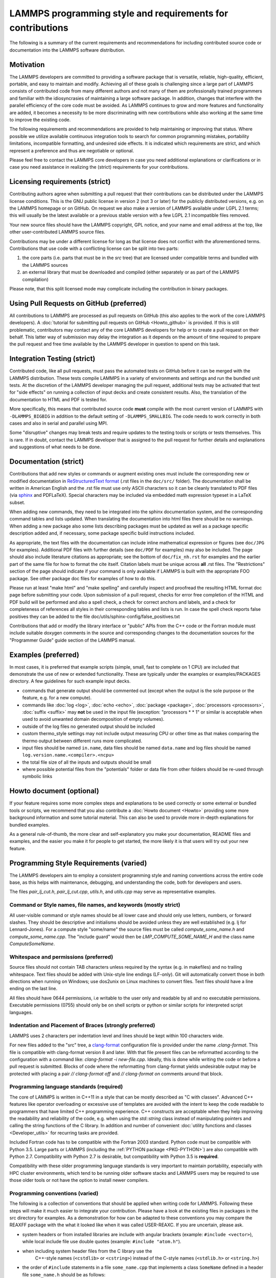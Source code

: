 LAMMPS programming style and requirements for contributions
===========================================================

The following is a summary of the current requirements and
recommendations for including contributed source code or documentation
into the LAMMPS software distribution.

Motivation
----------

The LAMMPS developers are committed to providing a software package that
is versatile, reliable, high-quality, efficient, portable, and easy to
maintain and modify.  Achieving all of these goals is challenging since
a large part of LAMMPS consists of contributed code from many different
authors and not many of them are professionally trained programmers and
familiar with the idiosyncrasies of maintaining a large software
package.  In addition, changes that interfere with the parallel
efficiency of the core code must be avoided.  As LAMMPS continues to
grow and more features and functionality are added, it becomes a
necessity to be more discriminating with new contributions while also
working at the same time to improve the existing code.

The following requirements and recommendations are provided to help
maintaining or improving that status.  Where possible we utilize
available continuous integration tools to search for common programming
mistakes, portability limitations, incompatible formatting, and
undesired side effects.  It is indicated which requirements are strict,
and which represent a preference and thus are negotiable or optional.

Please feel free to contact the LAMMPS core developers in case you need
additional explanations or clarifications or in case you need assistance
in realizing the (strict) requirements for your contributions.

Licensing requirements (strict)
-------------------------------

Contributing authors agree when submitting a pull request that their
contributions can be distributed under the LAMMPS license
conditions. This is the GNU public license in version 2 (not 3 or later)
for the publicly distributed versions, e.g. on the LAMMPS homepage or on
GitHub.  On request we also make a version of LAMMPS available under
LGPL 2.1 terms; this will usually be the latest available or a previous
stable version with a few LGPL 2.1 incompatible files removed.

Your new source files should have the LAMMPS copyright, GPL notice, and
your name and email address at the top, like other user-contributed
LAMMPS source files.

Contributions may be under a different license for long as that
license does not conflict with the aforementioned terms.  Contributions
that use code with a conflicting license can be split into two parts:

1. the core parts (i.e. parts that must be in the `src` tree) that are
   licensed under compatible terms and bundled with the LAMMPS sources
2. an external library that must be downloaded and compiled (either
   separately or as part of the LAMMPS compilation)

Please note, that this split licensed mode may complicate including the
contribution in binary packages.

Using Pull Requests on GitHub (preferred)
-----------------------------------------

All contributions to LAMMPS are processed as pull requests on GitHub
(this also applies to the work of the core LAMMPS developers).  A
:doc:`tutorial for submitting pull requests on GitHub <Howto_github>` is
provided.  If this is still problematic, contributors may contact any of
the core LAMMPS developers for help or to create a pull request on their
behalf.  This latter way of submission may delay the integration as it
depends on the amount of time required to prepare the pull request and
free time available by the LAMMPS developer in question to spend on this
task.

Integration Testing (strict)
----------------------------

Contributed code, like all pull requests, must pass the automated
tests on GitHub before it can be merged with the LAMMPS distribution.
These tests compile LAMMPS in a variety of environments and settings and
run the bundled unit tests.  At the discretion of the LAMMPS developer
managing the pull request, additional tests may be activated that test
for "side effects" on running a collection of input decks and create
consistent results.  Also, the translation of the documentation to HTML
and PDF is tested for.

More specifically, this means that contributed source code **must**
compile with the most current version of LAMMPS with ``-DLAMMPS_BIGBIG``
in addition to the default setting of ``-DLAMMPS_SMALLBIG``.  The code
needs to work correctly in both cases and also in serial and parallel
using MPI.

Some "disruptive" changes may break tests and require updates to the
testing tools or scripts or tests themselves.  This is rare.  If in
doubt, contact the LAMMPS developer that is assigned to the pull request
for further details and explanations and suggestions of what needs to be
done.

Documentation (strict)
----------------------

Contributions that add new styles or commands or augment existing ones
must include the corresponding new or modified documentation in
`ReStructuredText format <rst>`_ (.rst files in the ``doc/src/`` folder). The
documentation shall be written in American English and the .rst file
must use only ASCII characters so it can be cleanly translated to PDF
files (via `sphinx <sphinx>`_ and PDFLaTeX).  Special characters may be included via
embedded math expression typeset in a LaTeX subset.

.. _rst: https://docutils.readthedocs.io/en/sphinx-docs/user/rst/quickstart.html

When adding new commands, they need to be integrated into the sphinx
documentation system, and the corresponding command tables and lists
updated. When translating the documentation into html files there should
be no warnings. When adding a new package also some lists describing
packages must be updated as well as a package specific description added
and, if necessary, some package specific build instructions included.

As appropriate, the text files with the documentation can include inline
mathematical expression or figures (see ``doc/JPG`` for examples).
Additional PDF files with further details (see ``doc/PDF`` for examples) may
also be included.  The page should also include literature citations as
appropriate; see the bottom of ``doc/fix_nh.rst`` for examples and the
earlier part of the same file for how to format the cite itself.
Citation labels must be unique across **all** .rst files.  The
"Restrictions" section of the page should indicate if your command is
only available if LAMMPS is built with the appropriate FOO package.  See
other package doc files for examples of how to do this.

Please run at least "make html" and "make spelling" and carefully
inspect and proofread the resulting HTML format doc page before
submitting your code.  Upon submission of a pull request, checks for
error free completion of the HTML and PDF build will be performed and
also a spell check, a check for correct anchors and labels, and a check
for completeness of references all styles in their corresponding tables
and lists is run.  In case the spell check reports false positives they
can be added to the file doc/utils/sphinx-config/false_positives.txt

Contributions that add or modify the library interface or "public" APIs
from the C++ code or the Fortran module must include suitable doxygen
comments in the source and corresponding changes to the documentation
sources for the "Programmer Guide" guide section of the LAMMPS manual.

Examples (preferred)
--------------------

In most cases, it is preferred that example scripts (simple, small, fast
to complete on 1 CPU) are included that demonstrate the use of new or
extended functionality. These are typically under the examples or
examples/PACKAGES directory.  A few guidelines for such example input
decks.

- commands that generate output should be commented out (except when the
  output is the sole purpose or the feature, e.g. for a new compute).

- commands like :doc:`log <log>`, :doc:`echo <echo>`, :doc:`package
  <package>`, :doc:`processors <processors>`, :doc:`suffix <suffix>` may
  **not** be used in the input file (exception: "processors * * 1" or
  similar is acceptable when used to avoid unwanted domain decomposition
  of empty volumes).

- outside of the log files no generated output should be included

- custom thermo_style settings may not include output measuring CPU or other time
  as that makes comparing the thermo output between different runs more complicated.

- input files should be named ``in.name``, data files should be named
  ``data.name`` and log files should be named ``log.version.name.<compiler>.<ncpu>``

- the total file size of all the inputs and outputs should be small

- where possible potential files from the "potentials" folder or data
  file from other folders should be re-used through symbolic links

Howto document (optional)
-------------------------

If your feature requires some more complex steps and explanations to be
used correctly or some external or bundled tools or scripts, we
recommend that you also contribute a :doc:`Howto document <Howto>`
providing some more background information and some tutorial material.
This can also be used to provide more in-depth explanations for bundled
examples.

As a general rule-of-thumb, the more clear and self-explanatory you make
your documentation, README files and examples, and the easier you make
it for people to get started, the more likely it is that users will try
out your new feature.

Programming Style Requirements (varied)
---------------------------------------

The LAMMPS developers aim to employ a consistent programming style and
naming conventions across the entire code base, as this helps with
maintenance, debugging, and understanding the code, both for developers
and users.

The files `pair_lj_cut.h`, `pair_lj_cut.cpp`, `utils.h`, and `utils.cpp`
may serve as representative examples.

Command or Style names, file names, and keywords (mostly strict)
^^^^^^^^^^^^^^^^^^^^^^^^^^^^^^^^^^^^^^^^^^^^^^^^^^^^^^^^^^^^^^^^

All user-visible command or style names should be all lower case and
should only use letters, numbers, or forward slashes.  They should be
descriptive and initialisms should be avoided unless they are well
established (e.g. lj for Lennard-Jones).  For a compute style
"some/name" the source files must be called `compute_some_name.h` and
`compute_some_name.cpp`. The "include guard" would then be
`LMP_COMPUTE_SOME_NAME_H` and the class name `ComputeSomeName`.

Whitespace and permissions (preferred)
^^^^^^^^^^^^^^^^^^^^^^^^^^^^^^^^^^^^^^

Source files should not contain TAB characters unless required by the
syntax (e.g. in makefiles) and no trailing whitespace.  Text files
should be added with Unix-style line endings (LF-only). Git will
automatically convert those in both directions when running on Windows;
use dos2unix on Linux machines to convert files.  Text files should have
a line ending on the last line.

All files should have 0644 permissions, i.e writable to the user only
and readable by all and no executable permissions.  Executable
permissions (0755) should only be on shell scripts or python or similar
scripts for interpreted script languages.

Indentation and Placement of Braces (strongly preferred)
^^^^^^^^^^^^^^^^^^^^^^^^^^^^^^^^^^^^^^^^^^^^^^^^^^^^^^^^

LAMMPS uses 2 characters per indentation level and lines should be
kept within 100 characters wide.

For new files added to the "src" tree, a `clang-format
<https://clang.llvm.org/docs/ClangFormat.html>`_ configuration file is
provided under the name `.clang-format`.  This file is compatible with
clang-format version 8 and later. With that file present files can be
reformatted according to the configuration with a command like:
`clang-format -i new-file.cpp`.  Ideally, this is done while writing the
code or before a pull request is submitted.  Blocks of code where the
reformatting from clang-format yields undesirable output may be
protected with placing a pair `// clang-format off` and `// clang-format
on` comments around that block.

Programming language standards (required)
^^^^^^^^^^^^^^^^^^^^^^^^^^^^^^^^^^^^^^^^^

The core of LAMMPS is written in C++11 in a style that can be mostly
described as "C with classes".  Advanced C++ features like operator
overloading or excessive use of templates are avoided with the intent to
keep the code readable to programmers that have limited C++ programming
experience.  C++ constructs are acceptable when they help improving the
readability and reliability of the code, e.g. when using the
`std::string` class instead of manipulating pointers and calling the
string functions of the C library.  In addition and number of convenient
:doc:`utility functions and classes <Developer_utils>` for recurring
tasks are provided.

Included Fortran code has to be compatible with the Fortran 2003
standard.  Python code must be compatible with Python 3.5.  Large parts
or LAMMPS (including the :ref:`PYTHON package <PKG-PYTHON>`) are also
compatible with Python 2.7.  Compatibility with Python 2.7 is
desirable, but compatibility with Python 3.5 is **required**.

Compatibility with these older programming language standards is very
important to maintain portability, especially with HPC cluster
environments, which tend to be running older software stacks and LAMMPS
users may be required to use those older tools or not have the option to
install newer compilers.

Programming conventions (varied)
^^^^^^^^^^^^^^^^^^^^^^^^^^^^^^^^

The following is a collection of conventions that should be applied when
writing code for LAMMPS.  Following these steps will make it much easier
to integrate your contribution. Please have a look at the existing files
in packages in the src directory for examples.  As a demonstration for
how can be adapted to these conventions you may compare the REAXFF
package with the what it looked like when it was called USER-REAXC.  If
you are uncertain, please ask.

- system headers or from installed libraries are include with angular
  brackets (example: ``#include <vector>``), while local include file
  use double quotes (example: ``#include "atom.h"``).

- when including system header files from the C library use the
    C++-style names (``<cstdlib>`` or ``<cstring>``) instead of the
    C-style names (``<stdlib.h>`` or ``<string.h>``)

- the order of ``#include`` statements in a file ``some_name.cpp`` that
  implements a class ``SomeName`` defined in a header file
  ``some_name.h`` should be as follows:

  - ``#include "some_name.h"`` followed by an empty line

  - LAMMPS include files e.g. ``#include "comm.h"`` or ``#include
    "modify.h"`` in alphabetical order followed by an empty line

  - system header files from the C++ or C standard library followed by
    an empty line

  - ``using namespace LAMMPS_NS`` or other namespace imports.

- I/O is done via the C-style stdio library and **not** iostreams.

- Output to the screen and the logfile should be using the corresponding
  FILE pointers and only be done on MPI rank 0.  Use the :cpp:func:`utils::logmesg`
  convenience function where possible.

- Usage of C++11 `virtual`, `override`, `final` keywords: Please follow the
  `C++ Core Guideline C.128 <https://isocpp.github.io/CppCoreGuidelines/CppCoreGuidelines#Rh-override>`_.
  That means, you should only use `virtual` to declare a new virtual
  function, `override` to indicate you are overriding an existing virtual
  function, and `final` to prevent any further overriding.

- Trivial destructors: Prefer not writing destructors when they are empty and `default`.

  .. code-block:: c++

     // don't write destructors for A or B like this
     class A : protected Pointers {
      public:
        A();
        ~A() override {}
     };

     class B : protected Pointers {
      public:
        B();
        ~B() override = default;
     };

     // instead, let the compiler create the implicit default destructor by not writing it
     class A : protected Pointers {
      public:
        A();
     };

     class B : protected Pointers {
      public:
        B();
     };

- Header files, especially those defining a "style", should only use
  the absolute minimum number of include files and **must not** contain
  any ``using`` statements. Typically that would be only the header for
  the base class. Instead any include statements should be put into the
  corresponding implementation files and forward declarations be used.
  For implementation files, the "include what you use" principle should
  be employed.  However, there is the notable exception that when the
  ``pointers.h`` header is included (or one of the base classes derived
  from it) certain headers will always be included and thus do not need
  to be explicitly specified.
  These are: `mpi.h`, `cstddef`, `cstdio`, `cstdlib`, `string`, `utils.h`,
  `vector`, `fmt/format.h`, `climits`, `cinttypes`.
  This also means any such file can assume that `FILE`, `NULL`, and
  `INT_MAX` are defined.

- Header files that define a new LAMMPS style (i.e. that have a
  ``SomeStyle(some/name,SomeName);`` macro in them) should only use the
  include file for the base class and otherwise use forward declarations
  and pointers; when interfacing to a library use the PIMPL (pointer
  to implementation) approach where you have a pointer to a struct
  that contains all library specific data (and thus requires the library
  header) but use a forward declaration and define the struct only in
  the implementation file. This is a **strict** requirement since this
  is where type clashes between packages and hard to find bugs have
  regularly manifested in the past.

- Please use clang-format only to reformat files that you have
  contributed.  For header files containing a ``SomeStyle(keyword,
  ClassName)`` macros it is required to have this macro embedded with a
  pair of ``// clang-format off``, ``// clang-format on`` commends and
  the line must be terminated with a semi-colon (;).  Example:

  .. code-block:: c++

     #ifdef COMMAND_CLASS
     // clang-format off
     CommandStyle(run,Run);
     // clang-format on
     #else

     #ifndef LMP_RUN_H
     [...]

  You may also use ``// clang-format on/off`` throughout your files
  to protect individual sections from being reformatted.

- We rarely accept new styles in the core src folder.  Thus please
  review the list of :doc:`available Packages <Packages_details>` to see
  if your contribution could be added to be added to one of them.  It
  should fit into the general purposed of that package.  If it does not
  fit well, it may be added to one of the EXTRA- packages or the MISC
  package.


Contributing a package
----------------------

If your contribution has several related features that are not covered
by one of the existing packages or is dependent on a library (bundled or
external), it is best to make it a package directory with a name like
FOO.  In addition to your new files, the directory should contain a
README text file.  The README should contain your name and contact
information and a brief description of what your new package does.


Build system (strongly preferred)
---------------------------------

LAMMPS currently supports two build systems: one that is based on
:doc:`traditional Makefiles <Build_make>` and one that is based on
:doc:`CMake <Build_cmake>`.  Thus your contribution must be compatible
with and support both.

For a single pair of header and implementation files that are an
independent feature, it is usually only required to add them to
`src/.gitignore``.

For traditional make, if your contributed files or package depend on
other LAMMPS style files or packages also being installed (e.g. because
your file is a derived class from the other LAMMPS class), then an
Install.sh file is also needed to check for those dependencies and
modifications to src/Depend.sh to trigger the checks.  See other README
and Install.sh files in other directories as examples.

Similarly for CMake support, changes may need to be made to
cmake/CMakeLists.txt, some of the files in cmake/presets, and possibly a
file with specific instructions needs to be added to
cmake/Modules/Packages/.  Please check out how this is handled for
existing packages and ask the LAMMPS developers if you need assistance.


Citation reminder (suggested)
-----------------------------

If there is a paper of yours describing your feature (either the
algorithm/science behind the feature itself, or its initial usage, or
its implementation in LAMMPS), you can add the citation to the \*.cpp
source file.  See ``src/DIFFRACTION/compute_saed.cpp`` for an example.
A BibTeX format citation is stored in a string variable at the top
of the file and  a single line of code registering this variable is
added to the constructor of the class.  When your feature is used,
by default, LAMMPS will print the brief info and the DOI
in the first line to the screen and the full citation to the log file.

If there is additional functionality (which may have been added later)
described in a different publication, additional citation descriptions
may be added for as long as they are only registered when the
corresponding keyword activating this functionality is used.  With these
options it is possible to have LAMMPS output a specific citation
reminder whenever a user invokes your feature from their input script.
Please note that you should *only* use this for the *most* relevant
paper for a feature and a publication that you or your group authored.
E.g. adding a citation in the code for a paper by Nose and Hoover if you
write a fix that implements their integrator is not the intended usage.
That latter kind of citation should just be included in the
documentation page you provide describing your contribution.  If you are
not sure what the best option would be, please contact the LAMMPS
developers for advice.


Testing (optional)
------------------

If your contribution contains new utility functions or a supporting class
(i.e. anything that does not depend on a LAMMPS object), new unit tests
should be added to a suitable folder in the ``unittest`` tree.
When adding a new LAMMPS style computing forces or selected fixes,
a ``.yaml`` file with a test configuration and reference data should be
added for the styles where a suitable tester program already exists
(e.g. pair styles, bond styles, etc.). Please see
:ref:`this section in the manual <testing>` for more information on
how to enable, run, and expand testing.
